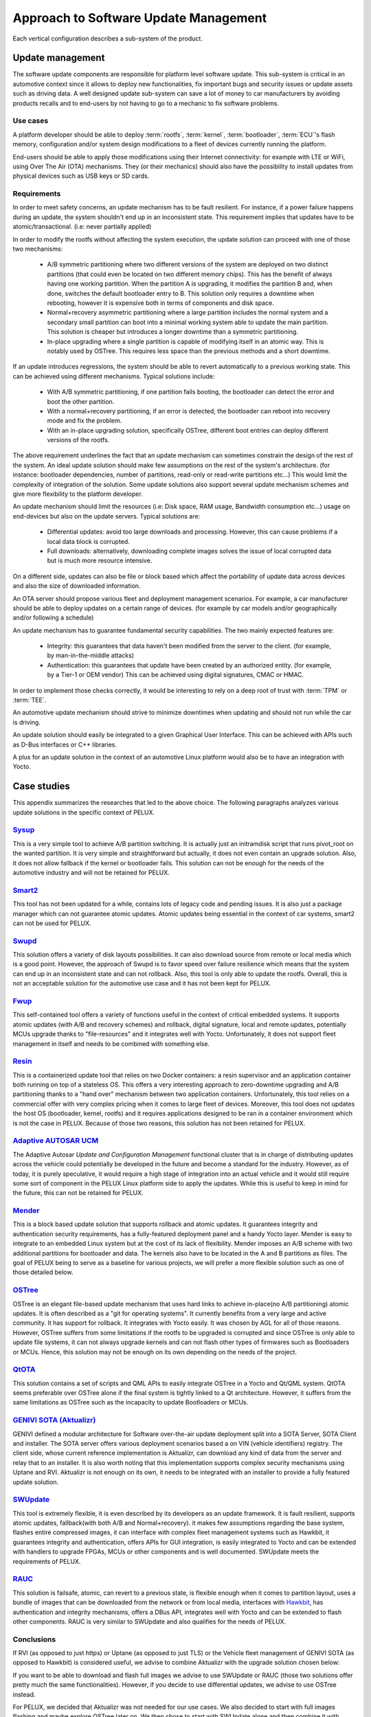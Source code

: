 .. _arch-vertical-configurations:

Approach to Software Update Management
**************************************

Each vertical configuration describes a sub-system of the product.

Update management
=================

The software update components are responsible for platform level software
update. This sub-system is critical in an automotive context since it allows to
deploy new functionalities, fix important bugs and security issues or update
assets such as driving data. A well designed update sub-system can save a lot
of money to car manufacturers by avoiding products recalls and to end-users by
not having to go to a mechanic to fix software problems.

Use cases
---------

A platform developer should be able to deploy :term:`rootfs`, :term:`kernel`,
:term:`bootloader`, :term:`ECU`'s flash memory, configuration and/or system
design modifications to a fleet of devices currently running the platform.

End-users should be able to apply those modifications using their Internet
connectivity: for example with LTE or WiFi, using Over The Air (OTA)
mechanisms. They (or their mechanics) should also have the possibility to
install updates from physical devices such as USB keys or SD cards.

Requirements
------------

In order to meet safety concerns, an update mechanism has to be fault
resilient. For instance, if a power failure happens during an update, the
system shouldn't end up in an inconsistent state. This requirement implies that
updates have to be atomic/transactional. (i.e: never partially applied)

In order to modify the rootfs without affecting the system execution, the
update solution can proceed with one of those two mechanisms:

 - A/B symmetric partitioning where two different versions of the system are
   deployed on two distinct partitions (that could even be located on two
   different memory chips). This has the benefit of always having one working
   partition. When the partition A is upgrading, it modifies the partition B
   and, when done, switches the default bootloader entry to B. This solution
   only requires a downtime when rebooting, however it is expensive both in
   terms of components and disk space.

 - Normal+recovery asymmetric partitioning where a large partition includes the
   normal system and a secondary small partition can boot into a minimal
   working system able to update the main partition. This solution is cheaper
   but introduces a longer downtime than a symmetric partitioning.

 - In-place upgrading where a single partition is capable of modifying itself in
   an atomic way. This is notably used by OSTree. This requires less space than
   the previous methods and a short downtime.

If an update introduces regressions, the system should be able to revert
automatically to a previous working state. This can be achieved using different
mechanisms. Typical solutions include:

 - With A/B symmetric partitioning, if one partition fails booting, the
   bootloader can detect the error and boot the other partition.

 - With a normal+recovery partitioning, if an error is detected, the bootloader
   can reboot into recovery mode and fix the problem.

 - With an in-place upgrading solution, specifically OSTree, different boot
   entries can deploy different versions of the rootfs.

The above requirement underlines the fact that an update mechanism can
sometimes constrain the design of the rest of the system. An ideal update
solution should make few assumptions on the rest of the system's architecture.
(for instance: bootloader dependencies, number of partitions, read-only or
read-write partitions etc...) This would limit the complexity of integration of
the solution. Some update solutions also support several update mechanism
schemes and give more flexibility to the platform developer.

An update mechanism should limit the resources (i.e: Disk space, RAM usage,
Bandwidth consumption etc...) usage on end-devices but also on the update
servers. Typical solutions are:

 - Differential updates: avoid too large downloads and processing. However,
   this can cause problems if a local data block is corrupted.

 - Full downloads: alternatively, downloading complete images solves the issue
   of local corrupted data but is much more resource intensive.

On a different side, updates can also be file or block based which affect the
portability of update data across devices and also the size of downloaded
information.

An OTA server should propose various fleet and deployment management scenarios.
For example, a car manufacturer should be able to deploy updates on a certain
range of devices. (for example by car models and/or geographically and/or
following a schedule)

An update mechanism has to guarantee fundamental security capabilities. The two
mainly expected features are:

 - Integrity: this guarantees that data haven't been modified from the server
   to the client. (for example, by man-in-the-middle attacks)

 - Authentication: this guarantees that update have been created by an
   authorized entity. (for example, by a Tier-1 or OEM vendor) This can be
   achieved using digital signatures, CMAC or HMAC.

In order to implement those checks correctly, it would be interesting to rely
on a deep root of trust with :term:`TPM` or :term:`TEE`.

An automotive update mechanism should strive to minimize downtimes when
updating and should not run while the car is driving.

An update solution should easily be integrated to a given Graphical User
Interface. This can be achieved with APIs such as D-Bus interfaces or C++
libraries.

A plus for an update solution in the context of an automotive Linux platform
would also be to have an integration with Yocto.


Case studies
============

This appendix summarizes the researches that led to the above choice. The
following paragraphs analyzes various update solutions in the specific context
of PELUX.

`Sysup`_
--------

This is a very simple tool to achieve A/B partition switching. It is actually
just an initramdisk script that runs pivot_root on the wanted partition. It is
very simple and straightforward but actually, it does not even contain an
upgrade solution. Also, it does not allow fallback if the kernel or bootloader
fails. This solution can not be enough for the needs of the automotive industry
and will not be retained for PELUX.

`Smart2`_
---------

This tool has not been updated for a while, contains lots of legacy code and
pending issues. It is also just a package manager which can not guarantee
atomic updates. Atomic updates being essential in the context of car systems,
smart2 can not be used for PELUX.

`Swupd`_
--------

This solution offers a variety of disk layouts possibilities. It can also
download source from remote or local media which is a good point. However, the
approach of Swupd is to favor speed over failure resilience which means that
the system can end up in an inconsistent state and can not rollback. Also, this
tool is only able to update the rootfs. Overall, this is not an acceptable
solution for the automotive use case and it has not been kept for PELUX.

`Fwup`_
-------

This self-contained tool offers a variety of functions useful in the context of
critical embedded systems. It supports atomic updates (with A/B and recovery
schemes) and rollback, digital signature, local and remote updates, potentially
MCUs upgrade thanks to "file-resources" and it integrates well with Yocto.
Unfortunately, it does not support fleet management in itself and needs to be
combined with something else.

`Resin`_
--------

This is a containerized update tool that relies on two Docker containers: a
resin supervisor and an application container both running on top of a
stateless OS. This offers a very interesting approach to zero-downtime
upgrading and A/B partitioning thanks to a "hand over" mechanism between two
application containers. Unfortunately, this tool relies on a commercial offer
with very complex pricing when it comes to large fleet of devices. Moreover,
this tool does not updates the host OS (bootloader, kernel, rootfs) and it
requires applications designed to be ran in a container environment which is
not the case in PELUX. Because of those two reasons, this solution has not been
retained for PELUX.

`Adaptive AUTOSAR UCM`_
-----------------------

The Adaptive Autosar `Update and Configuration Management` functional cluster
that is in charge of distributing updates across the vehicle could potentially 
be developed in the future and become a standard for the industry. However, as
of today, it is purely speculative, it would require a high stage of
integration into an actual vehicle and it would still require some sort of
component in the PELUX Linux platform side to apply the updates. While this is
useful to keep in mind for the future, this can not be retained for PELUX.

`Mender`_
---------

This is a block based update solution that supports rollback and atomic
updates. It guarantees integrity and authentication security requirements, has
a fully-featured deployment panel and a handy Yocto layer.  Mender is easy to
integrate to an embedded Linux system but at the cost of its lack of
flexibility. Mender imposes an A/B scheme with two additional partitions for
bootloader and data. The kernels also have to be located in the A and B
partitions as files. The goal of PELUX being to serve as a baseline for various
projects, we will prefer a more flexible solution such as one of those detailed
below.

`OSTree`_
---------

OSTree is an elegant file-based update mechanism that uses hard links to
achieve in-place(no A/B partitioning) atomic updates. It is often described as
a "git for operating systems". It currently benefits from a very large and
active community. It has support for rollback. It integrates with Yocto easily.
It was chosen by AGL for all of those reasons. However, OSTree suffers from
some limitations if the rootfs to be upgraded is corrupted and since OSTree is
only able to update file systems, it can not always upgrade kernels and can not
flash other types of firmwares such as Bootloaders or MCUs. Hence, this
solution may not be enough on its own depending on the needs of the project.

`QtOTA`_
--------

This solution contains a set of scripts and QML APIs to easily integrate OSTree
in a Yocto and Qt/QML system. QtOTA seems preferable over OSTree alone if the
final system is tightly linked to a Qt architecture. However, it suffers from
the same limitations as OSTree such as the incapacity to update Bootloaders or
MCUs.

`GENIVI SOTA (Aktualizr)`_
--------------------------

GENIVI defined a modular architecture for Software over-the-air update
deployment split into a SOTA Server, SOTA Client and installer. The SOTA server
offers various deployment scenarios based a on VIN (vehicle identifiers)
registry. The client side, whose current reference implementation is Aktualizr,
can download any kind of data from the server and relay that to an installer.
It is also worth noting that this implementation supports complex security
mechanisms using Uptane and RVI. Aktualizr is not enough on its own, it needs to
be integrated with an installer to provide a fully featured update solution.

`SWUpdate`_
-----------

This tool is extremely flexible, it is even described by its developers as an
update framework. It is fault resilient, supports atomic updates, fallback(with
both A/B and Normal+recovery). it makes few assumptions regarding the base
system, flashes entire compressed images, it can interface with complex fleet
management systems such as Hawkbit, it guarantees integrity and authentication,
offers APIs for GUI integration, is easily integrated to Yocto and can be
extended with handlers to upgrade FPGAs, MCUs or other components and is well
documented. SWUpdate meets the requirements of PELUX.

`RAUC`_
--------

This solution is failsafe, atomic, can revert to a previous state, is flexible
enough when it comes to partition layout, uses a bundle of images that can be
downloaded from the network or from local media, interfaces with `Hawkbit`_, has
authentication and integrity mechanisms, offers a DBus API, integrates well
with Yocto and can be extended to flash other components. RAUC is very similar
to SWUpdate and also qualifies for the needs of PELUX.

Conclusions
-----------

If RVI (as opposed to just https) or Uptane (as opposed to just TLS) or the
Vehicle fleet management of GENIVI SOTA (as opposed to Hawkbit) is considered
useful, we advise to combine Aktualizr with the upgrade solution chosen below:

If you want to be able to download and flash full images we advise to use
SWUpdate or RAUC (those two solutions offer pretty much the same
functionalities). However, if you decide to use differential updates, we
advise to use OSTree instead.

For PELUX, we decided that Aktualizr was not needed for our use cases. We also
decided to start with full images flashing and maybe explore OSTree later on.
We then chose to start with SWUpdate alone and then combine it with OSTree.

.. _Sysup: https://www.codefidence.com/sysup
.. _Smart2: https://github.com/ubinux/smart2
.. _Swupd: https://github.com/clearlinux/swupd-client
.. _Fwup: https://github.com/fhunleth/fwup
.. _Resin: https://resin.io/
.. _Adaptive Autosar UCM: https://www.autosar.org/fileadmin/user_upload/standards/adaptive/17-10/AUTOSAR_SWS_UpdateAndConfigManagement.pdf
.. _Mender: https://mender.io/
.. _OSTree: https://ostree.readthedocs.io/en/latest/
.. _QtOTA: http://doc.qt.io/QtOTA/
.. _GENIVI SOTA (Aktualizr): https://github.com/advancedtelematic/aktualizr
.. _SWUpdate: https://sbabic.github.io/swupdate/
.. _RAUC: https://www.rauc.io/
.. _Hawkbit: https://www.eclipse.org/hawkbit/
